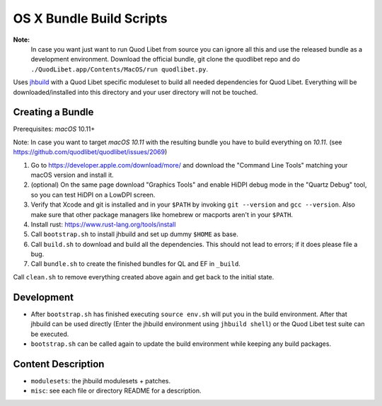 =========================
OS X Bundle Build Scripts
=========================

**Note:**
    In case you want just want to run Quod Libet from source you can ignore
    all this and use the released bundle as a development environment.
    Download the official bundle, git clone the quodlibet repo and do
    ``./QuodLibet.app/Contents/MacOS/run quodlibet.py``.


Uses `jhbuild <https://git.gnome.org/browse/jhbuild/>`__ with a Quod Libet
specific moduleset to build all needed dependencies for Quod Libet. Everything
will be downloaded/installed into this directory and your user directory will
not be touched.


Creating a Bundle
-----------------

Prerequisites: `macOS` 10.11+

Note: In case you want to target `macOS 10.11` with the resulting bundle you
have to build everything on `10.11`.
(see https://github.com/quodlibet/quodlibet/issues/2069)

1) Go to https://developer.apple.com/download/more/ and download the "Command
   Line Tools" matching your macOS version and install it.
2) (optional) On the same page download "Graphics Tools" and enable HiDPI
   debug mode in the "Quartz Debug" tool, so you can test HiDPI on a LowDPI
   screen.
3) Verify that Xcode and git is installed and in your ``$PATH`` by invoking
   ``git --version`` and ``gcc --version``. Also make sure that other package
   managers like homebrew or macports aren't in your ``$PATH``.
4) Install rust: https://www.rust-lang.org/tools/install
5) Call ``bootstrap.sh`` to install jhbuild and set up dummy ``$HOME`` as base.
6) Call ``build.sh`` to download and build all the dependencies.
   This should not lead to errors; if it does please file a bug.
7) Call ``bundle.sh`` to create the finished bundles for QL and EF in
   ``_build``.

Call ``clean.sh`` to remove everything created above again and get back to
the initial state.


Development
-----------

* After ``bootstrap.sh`` has finished executing ``source env.sh`` will put you
  in the build environment. After that jhbuild can be used directly (Enter the
  jhbuild environment using ``jhbuild shell``) or the Quod Libet test suite
  can be executed.
* ``bootstrap.sh`` can be called again to update the build environment while
  keeping any build packages.


Content Description
-------------------

* ``modulesets``: the jhbuild modulesets + patches.
* ``misc``: see each file or directory README for a description.
